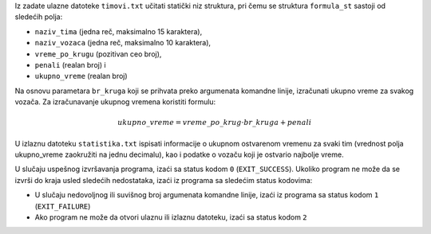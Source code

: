 Iz zadate ulazne datoteke ``timovi.txt`` učitati statički niz struktura, pri čemu se struktura ``formula_st`` sastoji
od sledećih polja:

* ``naziv_tima`` (jedna reč, maksimalno 15 karaktera),
* ``naziv_vozaca`` (jedna reč, maksimalno 10 karaktera),
* ``vreme_po_krugu`` (pozitivan ceo broj),
* ``penali`` (realan broj) i
* ``ukupno_vreme`` (realan broj)

Na osnovu parametara ``br_kruga`` koji se prihvata preko argumenata komandne linije, izračunati ukupno
vreme za svakog vozača. Za izračunavanje ukupnog vremena koristiti formulu: 

.. math::

  ukupno\_vreme = vreme\_po\_krug \cdot br\_kruga + penali

U izlaznu datoteku ``statistika.txt`` ispisati informacije o ukupnom ostvarenom vremenu za svaki tim
(vrednost polja ukupno_vreme zaokružiti na jednu decimalu), kao i podatke o vozaču koji je ostvario
najbolje vreme.

U slučaju uspešnog izvršavanja programa, izaći sa status kodom ``0`` (``EXIT_SUCCESS``).
Ukoliko program ne može da se izvrši do kraja usled sledećih nedostataka, izaći iz programa sa sledećim status kodovima:

* U slučaju nedovoljnog ili suvišnog broj argumenata komandne linije, izaći iz programa sa status kodom ``1`` (``EXIT_FAILURE``)
* Ako program ne može da otvori ulaznu ili izlaznu datoteku, izaći sa status kodom ``2``

.. tabs::

  .. group-tab:: Datoteke

    Primer poziva programa:

    .. code-block:: bash

      ./a.out 60 statistika.txt timovi.txt

    sa zadatim ulazom u datoteci ``timovi.txt``:

    .. literalinclude:: timovi.txt
      :language: none

    Očekivani izlaz u izlaznoj datoteci ``statistika.txt`` je sledeći:

    .. literalinclude:: statistika.txt
      :language: none
  .. group-tab:: Standardni ulaz/izlaz
      .. code-block:: bash

         ./a.out 60 <  timovi-stdout.txt

      Primer ulazne datoteke ``timovi-stdinout.txt``:

      .. literalinclude:: timovi-stdinout.txt
         :language: none

      Ispis programa na standardnom izlazu:

      .. literalinclude:: ispis-programa-stdinout.txt
         :language: none

